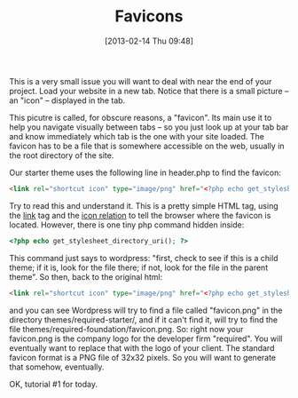 #+POSTID: 3183
#+DATE: [2013-02-14 Thu 09:48]
#+OPTIONS: toc:nil num:nil todo:nil pri:nil tags:nil ^:nil TeX:nil
#+CATEGORY: 
#+TAGS:
#+DESCRIPTION:
#+TITLE: Favicons

This is a very small issue you will want to deal with near the end of your project.  Load your website in a new tab.  Notice that there is a small picture -- an "icon" -- displayed in the tab.  

This picutre is called, for obscure reasons, a "favicon".  Its main use it to help you navigate visually between tabs -- so you just look up at your tab bar and know immediately which tab is the one with your site loaded.  The favicon has to be a file that is somewhere accessible on the web, usually in the root directory of the site.

Our starter theme uses the following line in header.php to find the favicon: 

#+BEGIN_SRC html
	<link rel="shortcut icon" type="image/png" href="<?php echo get_stylesheet_directory_uri(); ?>/favicon.png">
#+END_SRC

Try to read this and understand it.  This is a pretty simple HTML tag, using the [[http://blog.whatwg.org/the-road-to-html-5-link-relations#what][link]] tag and the [[http://blog.whatwg.org/the-road-to-html-5-link-relations#rel-icon][icon relation]] to tell the browser where the favicon is located.  However, there is one tiny php command hidden inside:

#+BEGIN_SRC php
 <?php echo get_stylesheet_directory_uri(); ?>
#+END_SRC

This  command just says to wordpress:  "first, check to see if this is a child theme; if it is, look for the file there; if not, look for the file in the parent theme".  So then, back to the original html:

#+BEGIN_SRC html
	<link rel="shortcut icon" type="image/png" href="<?php echo get_stylesheet_directory_uri(); ?>/favicon.png">
#+END_SRC

and you can see Wordpress will try to find a file called "favicon.png" in the directory themes/required-starter/, and if it can't find it, will try to find the file themes/required-foundation/favicon.png.  So:  right now your favicon.png is the company logo for the developer firm "required".  You will eventually want to replace that with the logo of your client.  The standard favicon format is a PNG file of 32x32 pixels.  So you will want to generate that somehow, eventually.  

OK, tutorial #1 for today.  


